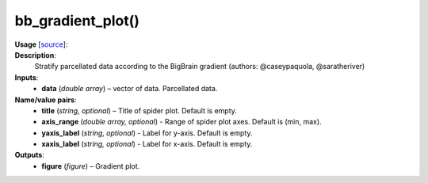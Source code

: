 .. _apireferencelist_bb_gradient:

.. title:: Matlab API | bb_gradient_plot

.. _bb_gradient_plot_mat:

bb_gradient_plot()
------------------------------------

**Usage** [`source <https://github.com/MICA-MNI/ENIGMA/blob/master/matlab/scripts/histology/bb_gradient_plot.m>`_]:
    .. function:: 
        bb_gradient_plot(data, varargin)

**Description**:
    Stratify parcellated data according to the BigBrain gradient (authors: @caseypaquola, @saratheriver)

**Inputs**:
    - **data** (*double array*) – vector of data. Parcellated data.

**Name/value pairs**:
    - **title** (*string, optional*) – Title of spider plot. Default is empty.
    - **axis_range** (*double array, optional*) - Range of spider plot axes. Default is (min, max).
    - **yaxis_label** (*string, optional*) - Label for y-axis. Default is empty.
    - **xaxis_label** (*string, optional*) - Label for x-axis. Default is empty.

**Outputs**:
    - **figure** (*figure*) – Gradient plot.